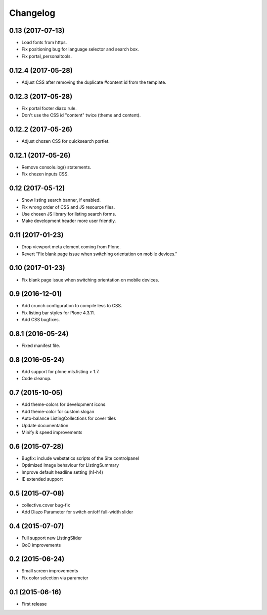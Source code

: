 Changelog
=========

0.13 (2017-07-13)
-----------------

- Load fonts from https.
- Fix positioning bug for language selector and search box.
- Fix portal_personaltools.


0.12.4 (2017-05-28)
-------------------

- Adjust CSS after removing the duplicate #content id from the template.


0.12.3 (2017-05-28)
-------------------

- Fix portal footer diazo rule.
- Don't use the CSS id "content" twice (theme and content).


0.12.2 (2017-05-26)
-------------------

- Adjust chozen CSS for quicksearch portlet.


0.12.1 (2017-05-26)
-------------------

- Remove console.log() statements.
- Fix chozen inputs CSS.


0.12 (2017-05-12)
-----------------

- Show listing search banner, if enabled.
- Fix wrong order of CSS and JS resource files.
- Use chosen JS library for listing search forms.
- Make development header more user friendly.


0.11 (2017-01-23)
-----------------

- Drop viewport meta element coming from Plone.
- Revert "Fix blank page issue when switching orientation on mobile devices."


0.10 (2017-01-23)
-----------------

- Fix blank page issue when switching orientation on mobile devices.


0.9 (2016-12-01)
----------------

- Add crunch configuration to compile less to CSS.
- Fix listing bar styles for Plone 4.3.11.
- Add CSS bugfixes.


0.8.1 (2016-05-24)
------------------

- Fixed manifest file.


0.8 (2016-05-24)
----------------

- Add support for plone.mls.listing > 1.7.
- Code cleanup.


0.7 (2015-10-05)
----------------

- Add theme-colors for development icons
- Add theme-color for custom slogan
- Auto-balance ListingCollections for cover tiles
- Update documentation
- Minify & speed improvements


0.6 (2015-07-28)
----------------

- Bugfix: include webstatics scripts of the Site controlpanel
- Optimized Image behaviour for ListingSummary
- Improve default headline setting (h1-h4)
- IE extended support


0.5 (2015-07-08)
----------------

- collective.cover bug-fix
- Add Diazo Parameter for switch on/off full-width slider


0.4 (2015-07-07)
----------------

- Full support new ListingSlider
- QoC improvements


0.2 (2015-06-24)
----------------

- Small screen improvements
- Fix color selection via parameter


0.1 (2015-06-16)
----------------

- First release
